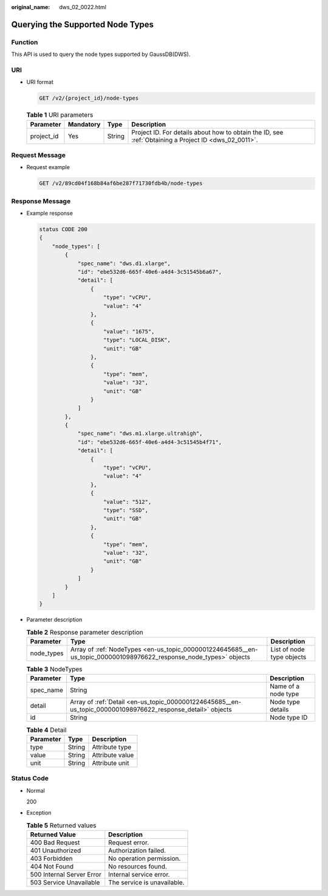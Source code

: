 :original_name: dws_02_0022.html

.. _dws_02_0022:

Querying the Supported Node Types
=================================

Function
--------

This API is used to query the node types supported by GaussDB(DWS).

URI
---

-  URI format

   .. code-block:: text

      GET /v2/{project_id}/node-types

   .. table:: **Table 1** URI parameters

      +------------+-----------+--------+------------------------------------------------------------------------------------------------------+
      | Parameter  | Mandatory | Type   | Description                                                                                          |
      +============+===========+========+======================================================================================================+
      | project_id | Yes       | String | Project ID. For details about how to obtain the ID, see :ref:`Obtaining a Project ID <dws_02_0011>`. |
      +------------+-----------+--------+------------------------------------------------------------------------------------------------------+

Request Message
---------------

-  Request example

   .. code-block:: text

      GET /v2/89cd04f168b84af6be287f71730fdb4b/node-types

Response Message
----------------

-  Example response

   .. code-block::

      status CODE 200
      {
          "node_types": [
              {
                  "spec_name": "dws.d1.xlarge",
                  "id": "ebe532d6-665f-40e6-a4d4-3c51545b6a67",
                  "detail": [
                      {
                          "type": "vCPU",
                          "value": "4"
                      },
                      {
                          "value": "1675",
                          "type": "LOCAL_DISK",
                          "unit": "GB"
                      },
                      {
                          "type": "mem",
                          "value": "32",
                          "unit": "GB"
                      }
                  ]
              },
              {
                  "spec_name": "dws.m1.xlarge.ultrahigh",
                  "id": "ebe532d6-665f-40e6-a4d4-3c51545b4f71",
                  "detail": [
                      {
                          "type": "vCPU",
                          "value": "4"
                      },
                      {
                          "value": "512",
                          "type": "SSD",
                          "unit": "GB"
                      },
                      {
                          "type": "mem",
                          "value": "32",
                          "unit": "GB"
                      }
                  ]
              }
          ]
      }

-  Parameter description

   .. table:: **Table 2** Response parameter description

      +------------+--------------------------------------------------------------------------------------------------------------------+---------------------------+
      | Parameter  | Type                                                                                                               | Description               |
      +============+====================================================================================================================+===========================+
      | node_types | Array of :ref:`NodeTypes <en-us_topic_0000001224645685__en-us_topic_0000001098976622_response_node_types>` objects | List of node type objects |
      +------------+--------------------------------------------------------------------------------------------------------------------+---------------------------+

   .. _en-us_topic_0000001224645685__en-us_topic_0000001098976622_response_node_types:

   .. table:: **Table 3** NodeTypes

      +-----------+-------------------------------------------------------------------------------------------------------------+---------------------+
      | Parameter | Type                                                                                                        | Description         |
      +===========+=============================================================================================================+=====================+
      | spec_name | String                                                                                                      | Name of a node type |
      +-----------+-------------------------------------------------------------------------------------------------------------+---------------------+
      | detail    | Array of :ref:`Detail <en-us_topic_0000001224645685__en-us_topic_0000001098976622_response_detail>` objects | Node type details   |
      +-----------+-------------------------------------------------------------------------------------------------------------+---------------------+
      | id        | String                                                                                                      | Node type ID        |
      +-----------+-------------------------------------------------------------------------------------------------------------+---------------------+

   .. _en-us_topic_0000001224645685__en-us_topic_0000001098976622_response_detail:

   .. table:: **Table 4** Detail

      ========= ====== ===============
      Parameter Type   Description
      ========= ====== ===============
      type      String Attribute type
      value     String Attribute value
      unit      String Attribute unit
      ========= ====== ===============

Status Code
-----------

-  Normal

   200

-  Exception

   .. table:: **Table 5** Returned values

      ========================= ===========================
      Returned Value            Description
      ========================= ===========================
      400 Bad Request           Request error.
      401 Unauthorized          Authorization failed.
      403 Forbidden             No operation permission.
      404 Not Found             No resources found.
      500 Internal Server Error Internal service error.
      503 Service Unavailable   The service is unavailable.
      ========================= ===========================
